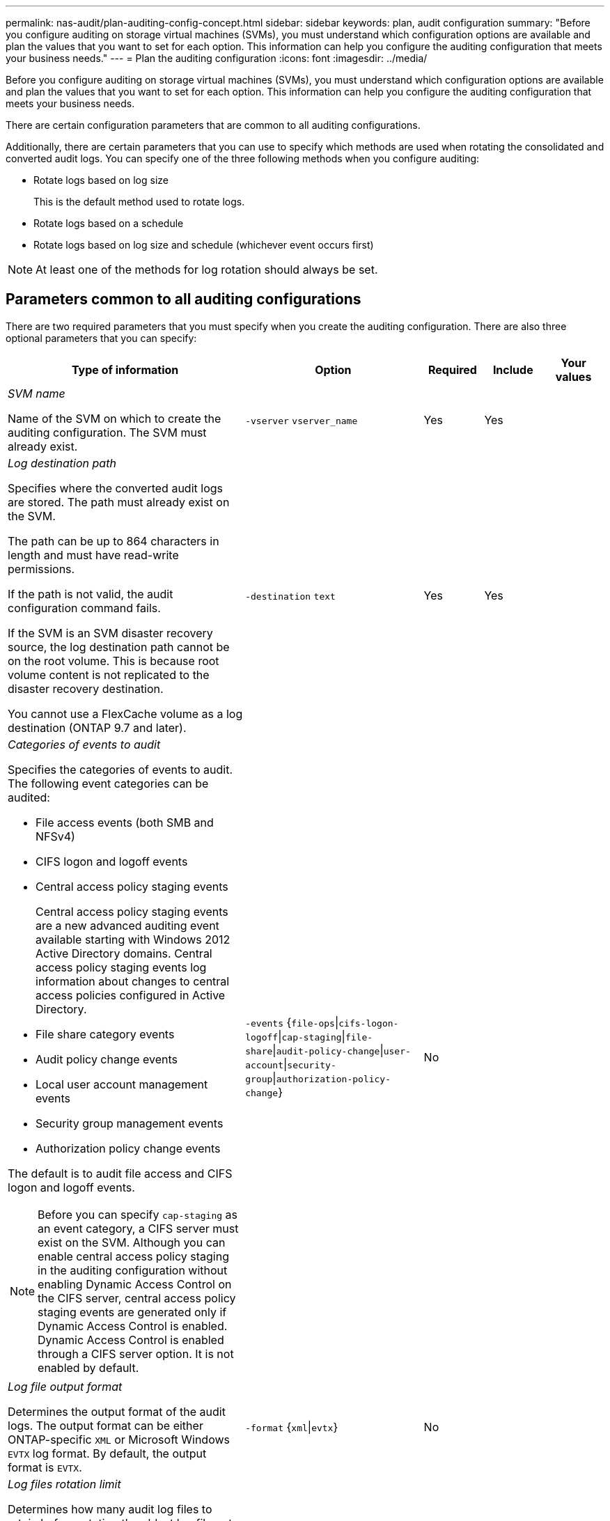 ---
permalink: nas-audit/plan-auditing-config-concept.html
sidebar: sidebar
keywords: plan, audit configuration
summary: "Before you configure auditing on storage virtual machines (SVMs), you must understand which configuration options are available and plan the values that you want to set for each option. This information can help you configure the auditing configuration that meets your business needs."
---
= Plan the auditing configuration
:icons: font
:imagesdir: ../media/

[.lead]
Before you configure auditing on storage virtual machines (SVMs), you must understand which configuration options are available and plan the values that you want to set for each option. This information can help you configure the auditing configuration that meets your business needs.

There are certain configuration parameters that are common to all auditing configurations.

Additionally, there are certain parameters that you can use to specify which methods are used when rotating the consolidated and converted audit logs. You can specify one of the three following methods when you configure auditing:

* Rotate logs based on log size
+
This is the default method used to rotate logs.

* Rotate logs based on a schedule
* Rotate logs based on log size and schedule (whichever event occurs first)

[NOTE]
====
At least one of the methods for log rotation should always be set.
====

== Parameters common to all auditing configurations

There are two required parameters that you must specify when you create the auditing configuration. There are also three optional parameters that you can specify:

[cols="40,30,10,10,10",options="header"]
|===
| Type of information| Option| Required| Include| Your values
a|
_SVM name_

Name of the SVM on which to create the auditing configuration. The SVM must already exist.

a|
`-vserver` `vserver_name`
a|
Yes
a|
Yes
a|

a|
_Log destination path_

Specifies where the converted audit logs are stored. The path must already exist on the SVM.

The path can be up to 864 characters in length and must have read-write permissions.

If the path is not valid, the audit configuration command fails.

If the SVM is an SVM disaster recovery source, the log destination path cannot be on the root volume. This is because root volume content is not replicated to the disaster recovery destination.

You cannot use a FlexCache volume as a log destination (ONTAP 9.7 and later).

a|
`-destination` `text`
a|
Yes
a|
Yes
a|

a|
_Categories of events to audit_

Specifies the categories of events to audit. The following event categories can be audited:

* File access events (both SMB and NFSv4)
* CIFS logon and logoff events
* Central access policy staging events
+
Central access policy staging events are a new advanced auditing event available starting with Windows 2012 Active Directory domains. Central access policy staging events log information about changes to central access policies configured in Active Directory.

* File share category events
* Audit policy change events
* Local user account management events
* Security group management events
* Authorization policy change events

The default is to audit file access and CIFS logon and logoff events.

[NOTE]
====
Before you can specify `cap-staging` as an event category, a CIFS server must exist on the SVM. Although you can enable central access policy staging in the auditing configuration without enabling Dynamic Access Control on the CIFS server, central access policy staging events are generated only if Dynamic Access Control is enabled. Dynamic Access Control is enabled through a CIFS server option. It is not enabled by default.

====

a|
`-events` {`file-ops`\|`cifs-logon-logoff`\|`cap-staging`\|`file-share`\|`audit-policy-change`\|`user-account`\|`security-group`\|`authorization-policy-change`}
a|
No
a|

a|

a|
_Log file output format_

Determines the output format of the audit logs. The output format can be either ONTAP-specific `XML` or Microsoft Windows `EVTX` log format. By default, the output format is `EVTX`.

a|
`-format` {`xml`\|`evtx`}
a|
No
a|

a|

a|
_Log files rotation limit_

Determines how many audit log files to retain before rotating the oldest log file out. For example, if you enter a value of `5`, the last five log files are retained.

A value of `0` indicates that all the log files are retained. The default value is 0.

a|
`-rotate-limit` `integer`
a|
No
a|

a|

|===

== Parameters used for determining when to rotate audit event logs

*Rotate logs based on log size*

The default is to rotate audit logs based on size.

* The default log size is 100 MB
* If you want to use the default log rotation method and the default log size, you do not need to configure any specific parameters for log rotation.
* If you want to rotate the audit logs based on a log size alone, use the following command to unset the `-rotate-schedule-minute` parameter: `vserver audit modify -vserver vs0 -destination / -rotate-schedule-minute -`

If you do not want to use the default log size, you can configure the `-rotate-size` parameter to specify a custom log size:

[cols="40,30,10,10,10",options="header"]
|===
| Type of information| Option| Required| Include| Your values
a|
_Log file size limit_

Determines the audit log file size limit.

a|
`-rotate-size` {`integer`[KB\|MB\|GB\|TB\|PB]}
a|
No
a|

a|

|===
*Rotate logs based on a schedule*

If you choose to rotate the audit logs based on a schedule, you can schedule log rotation by using the time-based rotation parameters in any combination.

* If you use time-based rotation, the `-rotate-schedule-minute` parameter is mandatory.
* All other time-based rotation parameters are optional.
* The rotation schedule is calculated by using all the time-related values.
+
For example, if you specify only the `-rotate-schedule-minute` parameter, the audit log files are rotated based on the minutes specified on all days of the week, during all hours on all months of the year.

* If you specify only one or two time-based rotation parameters (for example, `-rotate-schedule-month` and `-rotate-schedule-minutes`), the log files are rotated based on the minute values that you specified on all days of the week, during all hours, but only during the specified months.
+
For example, you can specify that the audit log is to be rotated during the months January, March, and August on all Mondays, Wednesdays, and Saturdays at 10:30 a.m.

* If you specify values for both `-rotate-schedule-dayofweek` and `-rotate-schedule-day`, they are considered independently.
+
For example, if you specify `-rotate-schedule-dayofweek` as Friday and `-rotate-schedule-day` as 13, then the audit logs would be rotated on every Friday and on the 13th day of the specified month, not just on every Friday the 13th.

* If you want to rotate the audit logs based on a schedule alone, use the following command to unset the `-rotate-size` parameter: `vserver audit modify -vserver vs0 -destination / -rotate-size -`

You can use the following list of available auditing parameters to determine what values to use for configuring a schedule for audit event log rotations:

[cols="40,30,10,10,10",options="header"]
|===
| Type of information| Option| Required| Include| Your values
a|
_Log rotation schedule: Month_

Determines the monthly schedule for rotating audit logs.

Valid values are `January` through `December`, and `all`. For example, you can specify that the audit log is to be rotated during the months January, March, and August.

a|
`-rotate-schedule-month` `chron_month`
a|
No
a|

a|

a|
_Log rotation schedule: Day of week_

Determines the daily (day of week) schedule for rotating audit logs.

Valid values are `Sunday` through `Saturday`, and `all`. For example, you can specify that the audit log is to be rotated on Tuesdays and Fridays, or during all the days of a week.

a|
`-rotate-schedule-dayofweek` `chron_dayofweek`
a|
No
a|

a|

a|
_Log rotation schedule: Day_

Determines the day of the month schedule for rotating the audit log.

Valid values range from `1` through `31`. For example, you can specify that the audit log is to be rotated on the 10th and 20th days of a month, or all days of a month.

a|
`-rotate-schedule-day` `chron_dayofmonth`
a|
No
a|

a|

a|
_Log rotation schedule: Hour_

Determines the hourly schedule for rotating the audit log.

Valid values range from `0` (midnight) to `23` (11:00 p.m.). Specifying `all` rotates the audit logs every hour. For example, you can specify that the audit log is to be rotated at 6 (6 a.m.) and 18 (6 p.m.).

a|
`-rotate-schedule-hour` `chron_hour`
a|
No
a|

a|

a|
_Log rotation schedule: Minute_

Determines the minute schedule for rotating the audit log.

Valid values range from `0` to `59`. For example, you can specify that the audit log is to be rotated at the 30th minute.

a|
`-rotate-schedule-minute` `chron_minute`
a|
Yes, if configuring schedule-based log rotation; otherwise, no.
a|

a|

|===
*Rotate logs based on log size and schedule*

You can choose to rotate the log files based on log size and a schedule by setting both the `-rotate-size` parameter and the time-based rotation parameters in any combination. For example: if `-rotate-size` is set to 10 MB and `-rotate-schedule-minute` is set to 15, the log files rotate when the log file size reaches 10 MB or on the 15th minute of every hour (whichever event occurs first).
